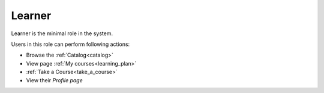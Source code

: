 .. _learner:

Learner
=====

Learner is the minimal role in the system. 

..

Users in this role can perform following actions:

* Browse the :ref:`Catalog<catalog>`
* View page :ref:`My courses<learning_plan>`
* :ref:`Take a Course<take_a_course>`
* View their *Profile page*
